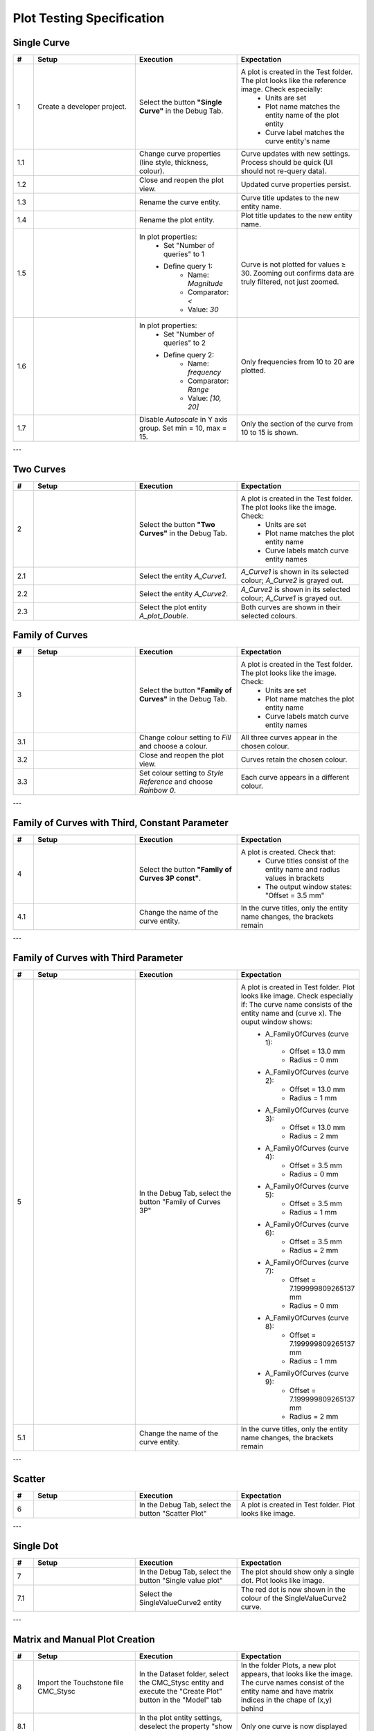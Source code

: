 Plot Testing Specification
==========================

Single Curve
-------------

.. list-table::
   :header-rows: 1
   :widths: 5 25 25 30

   * - #
     - Setup
     - Execution
     - Expectation

   * - 1
     - Create a developer project.
     - Select the button **"Single Curve"** in the Debug Tab.
     - A plot is created in the Test folder. The plot looks like the reference image. Check especially:
        - Units are set
        - Plot name matches the entity name of the plot entity
        - Curve label matches the curve entity's name
       

   * - 1.1
     - 
     - Change curve properties (line style, thickness, colour).
     - Curve updates with new settings. Process should be quick (UI should not re-query data).

   * - 1.2
     - 
     - Close and reopen the plot view.
     - Updated curve properties persist.

   * - 1.3
     - 
     - Rename the curve entity.
     - Curve title updates to the new entity name.

   * - 1.4
     - 
     - Rename the plot entity.
     - Plot title updates to the new entity name.

   * - 1.5
     - 
     - In plot properties:
         - Set "Number of queries" to 1
         - Define query 1:
             - Name: `Magnitude`
             - Comparator: `<` 
             - Value: `30`
     - Curve is not plotted for values ≥ 30. Zooming out confirms data are truly filtered, not just zoomed.

   * - 1.6
     - 
     - In plot properties:
         - Set "Number of queries" to 2
         - Define query 2:
             - Name: `frequency`
             - Comparator: `Range`
             - Value: `[10, 20]`
     - Only frequencies from 10 to 20 are plotted.

   * - 1.7
     - 
     - Disable `Autoscale` in Y axis group. Set min = 10, max = 15.
     - Only the section of the curve from 10 to 15 is shown.

.. image:: images/Plot_SingleCurve.png

---

Two Curves
-----------

.. list-table::
   :header-rows: 1
   :widths: 5 25 25 30

   * - #
     - Setup
     - Execution
     - Expectation

   * - 2
     - 
     - Select the button **"Two Curves"** in the Debug Tab.
     - A plot is created in the Test folder. The plot looks like the image. Check:
         - Units are set
         - Plot name matches the plot entity name
         - Curve labels match curve entity names


   * - 2.1
     - 
     - Select the entity `A_Curve1`.  
     - `A_Curve1` is shown in its selected colour; `A_Curve2` is grayed out.

   * - 2.2
     - 
     - Select the entity `A_Curve2`.  
     - `A_Curve2` is shown in its selected colour; `A_Curve1` is grayed out.

   * - 2.3
     - 
     - Select the plot entity `A_plot_Double`.  
     - Both curves are shown in their selected colours.


.. image:: images/Plot_TwoCurves.png

Family of Curves
----------------

.. list-table::
   :header-rows: 1
   :widths: 5 25 25 30

   * - #
     - Setup
     - Execution
     - Expectation

   * - 3
     - 
     - Select the button **"Family of Curves"** in the Debug Tab.
     - A plot is created in the Test folder. The plot looks like the image. Check:
         - Units are set
         - Plot name matches the plot entity name
         - Curve labels match curve entity names

   * - 3.1
     - 
     - Change colour setting to `Fill` and choose a colour. 
     - All three curves appear in the chosen colour.

   * - 3.2
     - 
     - Close and reopen the plot view.
     - Curves retain the chosen colour.

   * - 3.3
     - 
     - Set colour setting to `Style Reference` and choose `Rainbow 0`.  
     - Each curve appears in a different colour.

.. image:: images/Plot_FamilyOfCurves2P.png

---

Family of Curves with Third, Constant Parameter
-----------------------------------------------

.. list-table::
   :header-rows: 1
   :widths: 5 25 25 30

   * - #
     - Setup
     - Execution
     - Expectation

   * - 4
     - 
     - Select the button **"Family of Curves 3P const"**.
     - A plot is created. Check that:
         - Curve titles consist of the entity name and radius values in brackets
         - The output window states: "Offset = 3.5 mm"

   * - 4.1
     - 
     - Change the name of the curve entity.
     - In the curve titles, only the entity name changes, the brackets remain

.. image:: images/Plot_FamilyOfCurves3PConst.png

---

Family of Curves with Third Parameter
-------------------------------------

.. list-table::
   :header-rows: 1
   :widths: 5 25 25 30

   * - #
     - Setup
     - Execution
     - Expectation

   * - 5
     - 
     - In the Debug Tab, select the button "Family of Curves 3P"
     - A plot is created in Test folder. Plot looks like image. Check especially if: The curve name consists of the entity name and (curve x). The ouput window shows: 
         - A_FamilyOfCurves (curve 1):
	         - Offset = 13.0 mm
	         - Radius = 0 mm
         - A_FamilyOfCurves (curve 2):
	         - Offset = 13.0 mm
	         - Radius = 1 mm
         - A_FamilyOfCurves (curve 3):
	         - Offset = 13.0 mm
	         - Radius = 2 mm
         - A_FamilyOfCurves (curve 4):
	         - Offset = 3.5 mm
	         - Radius = 0 mm
         - A_FamilyOfCurves (curve 5):
	         - Offset = 3.5 mm
	         - Radius = 1 mm
         - A_FamilyOfCurves (curve 6):
	         - Offset = 3.5 mm
	         - Radius = 2 mm
         - A_FamilyOfCurves (curve 7):
	         - Offset = 7.199999809265137 mm
	         - Radius = 0 mm
         - A_FamilyOfCurves (curve 8):
	         - Offset = 7.199999809265137 mm
	         - Radius = 1 mm
         - A_FamilyOfCurves (curve 9):
	         - Offset = 7.199999809265137 mm
	         - Radius = 2 mm 

   * - 5.1
     - 
     - Change the name of the curve entity.
     - In the curve titles, only the entity name changes, the brackets remain

.. image:: images/Plot_FamilyOfCurves3P.png

---

Scatter
-------

.. list-table::
   :header-rows: 1
   :widths: 5 25 25 30

   * - #
     - Setup
     - Execution
     - Expectation

   * - 6
     - 
     - In the Debug Tab, select the button "Scatter Plot"
     - A plot is created in Test folder. Plot looks like image.

.. image:: images/Plot_Scatter.png

---

Single Dot
----------

.. list-table::
   :header-rows: 1
   :widths: 5 25 25 30

   * - #
     - Setup
     - Execution
     - Expectation

   * - 7
     - 
     - In the Debug Tab, select the button "Single value plot"
     - The plot should show only a single dot. Plot looks like image.

   * - 7.1
     - 
     - Select the SingleValueCurve2 entity
     - The red dot is now shown in the colour of the SingleValueCurve2 curve.

.. image:: images/Plot_SingleDot.png

---

Matrix and Manual Plot Creation
-------------------------------

.. list-table::
   :header-rows: 1
   :widths: 5 25 25 30

   * - #
     - Setup
     - Execution
     - Expectation

   * - 8
     - Import the Touchstone file CMC_Stysc
     - In the Dataset folder, select the CMC_Stysc entity and execute the "Create Plot" button in the "Model" tab
     - In the folder Plots, a new plot appears, that looks like the image. The curve names consist of the entity name and have matrix indices in the chape of (x,y) behind
   
   * - 8.1
     - 
     - In the plot entity settings, deselect the property "show entire matrix"
     - Only one curve is now displayed

   * - 8.2
     - 
     - change the Show matrix column/row property values in the plot entity
     - Different curves are shown

   * - 8.3
     - 
     - Select the plot entity of Single Curve and the curve entity of the Scatter plot. Execute the button "Add curve to plot" in the model tab
     - Another curve entity is added below the plot entity of the Single Curve. Both curves are now displayed in the same view.

.. image:: images/Plot_Matrix.png
